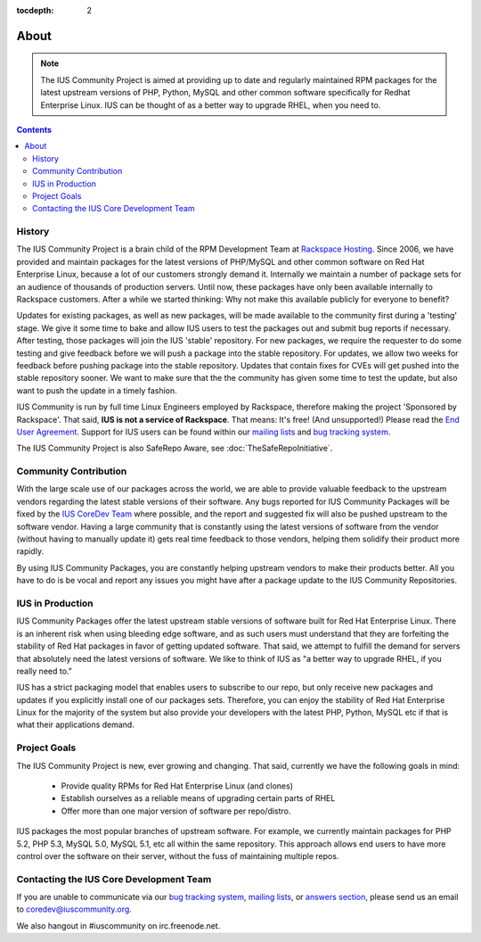 :tocdepth: 2

.. _Rackspace Hosting: http://www.rackspace.com
.. _End User Agreement: http://dl.iuscommunity.org/pub/ius/IUS-COMMUNITY-EUA
.. _mailing lists: http://launchpad.net/~ius-community
.. _bug tracking system: http://bugs.launchpad.net/ius
.. _IUS CoreDev Team: http://launchpad.net/~ius-coredev
.. _bug tracking system: http://bugs.launchpad.net/ius
.. _answers section: http://answers.launchpad.net/ius

=====
About
=====

.. note:: The IUS Community Project is aimed at providing up to date and       
           regularly maintained RPM packages for the latest upstream versions of
           PHP, Python, MySQL and other common software specifically for Redhat 
           Enterprise Linux.  IUS can be thought of as a better way to upgrade  
           RHEL, when you need to.

.. contents::
    :backlinks: none

History
=======

The IUS Community Project is a brain child of the RPM Development Team at
`Rackspace Hosting`_. Since 2006, we have provided and maintain packages for
the latest versions of PHP/MySQL and other common software on Red Hat
Enterprise Linux, because a lot of our customers strongly demand it. Internally
we maintain a number of package sets for an audience of thousands of production
servers. Until now, these packages have only been available internally to
Rackspace customers. After a while we started thinking: Why not make this
available publicly for everyone to benefit?

Updates for existing packages, as well as new packages, will be made available
to the community first during a 'testing' stage. We give it some time to bake
and allow IUS users to test the packages out and submit bug reports if
necessary. After testing, those packages will join the IUS 'stable' repository.
For new packages, we require the requester to do some testing and give feedback
before we will push a package into the stable repository. For updates, we allow
two weeks for feedback before pushing package into the stable repository.
Updates that contain fixes for CVEs will get pushed into the stable repository
sooner. We want to make sure that the the community has given some time to test
the update, but also want to push the update in a timely fashion.

IUS Community is run by full time Linux Engineers employed by Rackspace,
therefore making the project 'Sponsored by Rackspace'. That said, **IUS is not
a service of Rackspace**. That means: It's free! (And unsupported!) Please read
the `End User Agreement`_. Support for IUS users can be found within our
`mailing lists`_ and `bug tracking system`_.

The IUS Community Project is also  SafeRepo Aware, see
:doc:`TheSafeRepoInitiative`.

Community Contribution
======================

With the large scale use of our packages across the world, we are able to
provide valuable feedback to the upstream vendors regarding the latest stable
versions of their software. Any bugs reported for IUS Community Packages will
be fixed by the `IUS CoreDev Team`_ where possible, and the report and
suggested fix will also be pushed upstream to the software vendor. Having
a large community that is constantly using the latest versions of software from
the vendor (without having to manually update it) gets real time feedback to
those vendors, helping them solidify their product more rapidly.

By using IUS Community Packages, you are constantly helping upstream vendors to
make their products better. All you have to do is be vocal and report any
issues you might have after a package update to the IUS Community Repositories.

IUS in Production
=================

IUS Community Packages offer the latest upstream stable versions of software
built for Red Hat Enterprise Linux. There is an inherent risk when using
bleeding edge software, and as such users must understand that they are
forfeiting the stability of Red Hat packages in favor of getting updated
software. That said, we attempt to fulfill the demand for servers that
absolutely need the latest versions of software. We like to think of IUS as "a
better way to upgrade RHEL, if you really need to."

IUS has a strict packaging model that enables users to subscribe to our repo,
but only receive new packages and updates if you explicitly install one of our
packages sets. Therefore, you can enjoy the stability of Red Hat Enterprise
Linux for the majority of the system but also provide your developers with the
latest PHP, Python, MySQL etc if that is what their applications demand.

Project Goals
=============

The IUS Community Project is new, ever growing and changing.  That said,
currently we have the following goals in mind:

 * Provide quality RPMs for Red Hat Enterprise Linux (and clones)
 * Establish ourselves as a reliable means of upgrading certain parts of 
   RHEL
 * Offer more than one major version of software per repo/distro.
 
IUS packages the most popular branches of upstream software. For example, we
currently maintain packages for PHP 5.2, PHP 5.3, MySQL 5.0, MySQL 5.1, etc all
within the same repository. This approach allows end users to have more control
over the software on their server, without the fuss of maintaining multiple
repos.

Contacting the IUS Core Development Team
========================================

If you are unable to communicate via our `bug tracking system`_, `mailing
lists`_, or `answers section`_, please send us an email to
coredev@iuscommunity.org.

We also hangout in #iuscommunity on irc.freenode.net.
